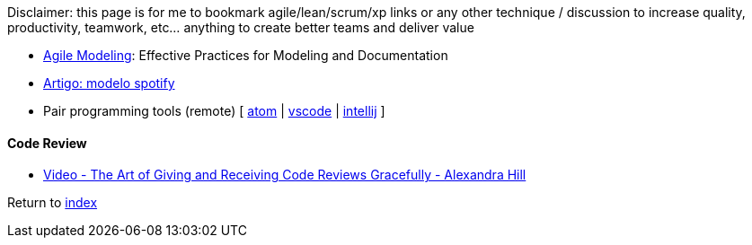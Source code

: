 Disclaimer: this page is for me to bookmark agile/lean/scrum/xp links or any other technique / discussion to increase quality, productivity, teamwork, etc... anything to create better teams and deliver value

* http://agilemodeling.com[Agile Modeling]: Effective Practices for Modeling and Documentation
* https://www.infoq.com/br/news/2018/02/spotify-agile-nirvana[Artigo: modelo spotify]
* Pair programming tools (remote) [
https://teletype.atom.io[atom] |
https://code.visualstudio.com/blogs/2017/11/15/live-share[vscode] |
https://floobits.com/help/plugins/intellij[intellij]
]

#### Code Review

* https://www.youtube.com/watch?v=XY6eA2_2hOg[Video - The Art of Giving and Receiving Code Reviews Gracefully - Alexandra Hill]

Return to link:README.adoc[index]